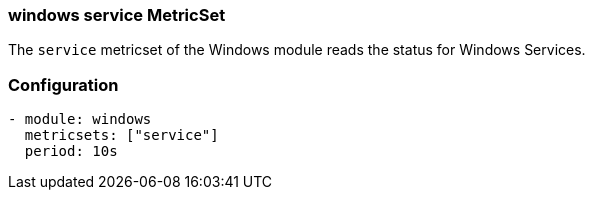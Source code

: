 === windows service MetricSet

The `service` metricset of the Windows module reads the status for Windows
Services.

[float]
=== Configuration

[source,yaml]
----
- module: windows
  metricsets: ["service"]
  period: 10s
----